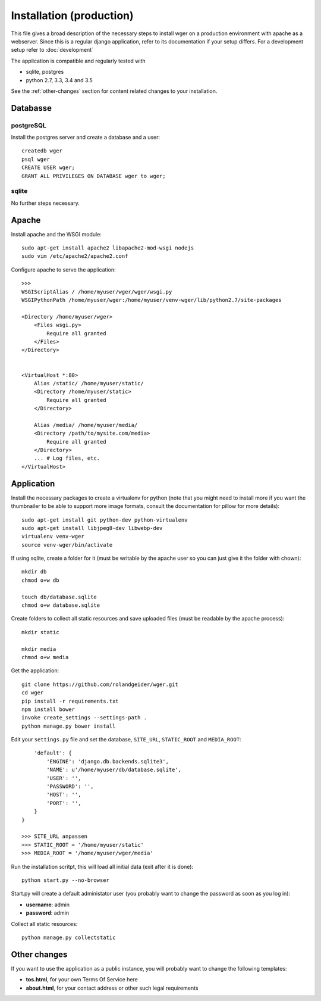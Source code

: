 .. _install:

Installation (production)
=========================

This file gives a broad description of the necessary steps to install wger on a
production environment with apache as a webserver. Since this is a regular
django application, refer to its documentation if your setup differs. For a
development setup refer to :doc:`development`

The application is compatible and regularly tested with

* sqlite, postgres
* python 2.7, 3.3, 3.4 and 3.5

See the :ref:`other-changes` section for content related changes to your
installation.



Databasse
---------

postgreSQL
~~~~~~~~~~

Install the postgres server and create a database and a user::

    createdb wger
    psql wger
    CREATE USER wger;
    GRANT ALL PRIVILEGES ON DATABASE wger to wger;


sqlite
~~~~~~

No further steps necessary.


Apache
------

Install apache and the WSGI module::

  sudo apt-get install apache2 libapache2-mod-wsgi nodejs
  sudo vim /etc/apache2/apache2.conf


Configure apache to serve the application::

  >>>
  WSGIScriptAlias / /home/myuser/wger/wger/wsgi.py
  WSGIPythonPath /home/myuser/wger:/home/myuser/venv-wger/lib/python2.7/site-packages

  <Directory /home/myuser/wger>
      <Files wsgi.py>
          Require all granted
      </Files>
  </Directory>


  <VirtualHost *:80>
      Alias /static/ /home/myuser/static/
      <Directory /home/myuser/static>
          Require all granted
      </Directory>

      Alias /media/ /home/myuser/media/
      <Directory /path/to/mysite.com/media>
          Require all granted
      </Directory>
      ... # Log files, etc.
  </VirtualHost>



Application
-----------

Install the necessary packages to create a virtualenv for python (note that you
might need to install more if you want the thumbnailer to be able to support
more image formats, consult the documentation for pillow for more details)::

  sudo apt-get install git python-dev python-virtualenv
  sudo apt-get install libjpeg8-dev libwebp-dev
  virtualenv venv-wger
  source venv-wger/bin/activate

If using sqlite, create a folder for it (must be writable by the apache user
so you can just give it the folder with chown):: 

  mkdir db
  chmod o+w db
  
  touch db/database.sqlite
  chmod o+w database.sqlite



Create folders to collect all static resources and save uploaded files (must
be readable by the apache process)::

  mkdir static

  mkdir media
  chmod o+w media

Get the application::

  git clone https://github.com/rolandgeider/wger.git
  cd wger
  pip install -r requirements.txt
  npm install bower
  invoke create_settings --settings-path .
  python manage.py bower install

Edit your ``settings.py`` file and set the database, ``SITE_URL``,
``STATIC_ROOT`` and ``MEDIA_ROOT``::


      'default': {
          'ENGINE': 'django.db.backends.sqlite3',
          'NAME': u'/home/myuser/db/database.sqlite',
          'USER': '',
          'PASSWORD': '',
          'HOST': '',
          'PORT': '',
      }
  }

  >>> SITE_URL anpassen
  >>> STATIC_ROOT = '/home/myuser/static'
  >>> MEDIA_ROOT = '/home/myuser/wger/media'

Run the installation scritpt, this will load all initial data (exit after it
is done)::

  python start.py --no-browser


Start.py will create a default administator user (you probably want to change
the password as soon as you log in):

* **username**: admin
* **password**: admin

Collect all static resources:: 

  python manage.py collectstatic


.. _other-changes:

Other changes
-------------

If you want to use the application as a public instance, you will probably want to
change the following templates:

* **tos.html**, for your own Terms Of Service here
* **about.html**, for your contact address or other such legal requirements
